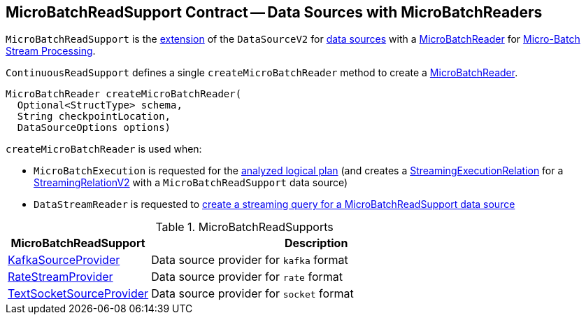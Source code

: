 == [[MicroBatchReadSupport]] MicroBatchReadSupport Contract -- Data Sources with MicroBatchReaders

`MicroBatchReadSupport` is the <<contract, extension>> of the `DataSourceV2` for <<implementations, data sources>> with a <<createMicroBatchReader, MicroBatchReader>> for <<spark-sql-streaming-micro-batch-stream-processing.adoc#, Micro-Batch Stream Processing>>.

[[contract]][[createMicroBatchReader]]
`ContinuousReadSupport` defines a single `createMicroBatchReader` method to create a <<spark-sql-streaming-MicroBatchReader.adoc#, MicroBatchReader>>.

[source, java]
----
MicroBatchReader createMicroBatchReader(
  Optional<StructType> schema,
  String checkpointLocation,
  DataSourceOptions options)
----

`createMicroBatchReader` is used when:

* `MicroBatchExecution` is requested for the <<spark-sql-streaming-MicroBatchExecution.adoc#logicalPlan, analyzed logical plan>> (and creates a <<spark-sql-streaming-StreamingExecutionRelation.adoc#, StreamingExecutionRelation>> for a <<spark-sql-streaming-StreamingRelationV2.adoc#, StreamingRelationV2>> with a `MicroBatchReadSupport` data source)

* `DataStreamReader` is requested to <<spark-sql-streaming-DataStreamReader.adoc#load, create a streaming query for a MicroBatchReadSupport data source>>

[[implementations]]
.MicroBatchReadSupports
[cols="30,70",options="header",width="100%"]
|===
| MicroBatchReadSupport
| Description

| <<spark-sql-streaming-KafkaSourceProvider.adoc#, KafkaSourceProvider>>
| [[KafkaSourceProvider]] Data source provider for `kafka` format

| <<spark-sql-streaming-RateStreamProvider.adoc#, RateStreamProvider>>
| [[RateStreamProvider]] Data source provider for `rate` format

| <<spark-sql-streaming-TextSocketSourceProvider.adoc#, TextSocketSourceProvider>>
| [[TextSocketSourceProvider]] Data source provider for `socket` format

|===
